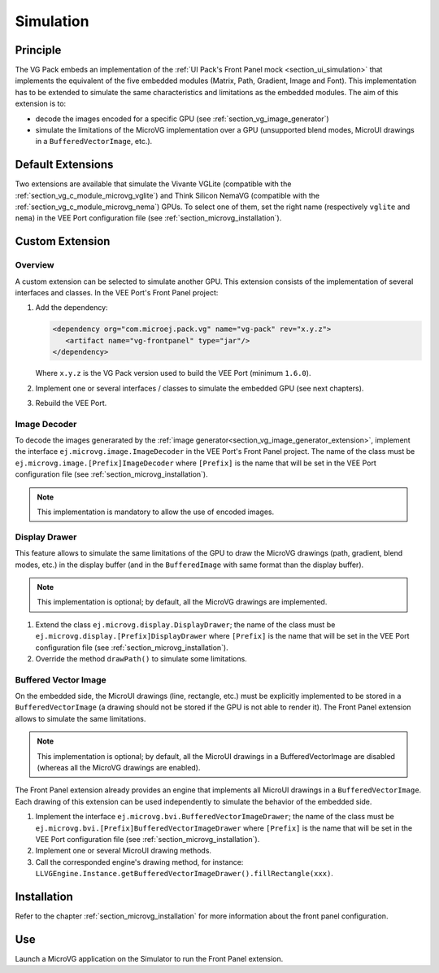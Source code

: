 .. _section_vg_simulation:

==========
Simulation
==========

Principle
=========

The VG Pack embeds an implementation of the :ref:`UI Pack's Front Panel mock <section_ui_simulation>` that implements the equivalent of the five embedded modules (Matrix, Path, Gradient, Image and Font). 
This implementation has to be extended to simulate the same characteristics and limitations as the embedded modules. 
The aim of this extension is to:

* decode the images encoded for a specific GPU (see :ref:`section_vg_image_generator`)
* simulate the limitations of the MicroVG implementation over a GPU (unsupported blend modes, MicroUI drawings in a ``BufferedVectorImage``, etc.).

Default Extensions
==================

Two extensions are available that simulate the Vivante VGLite (compatible with the :ref:`section_vg_c_module_microvg_vglite`) and Think Silicon NemaVG (compatible with the :ref:`section_vg_c_module_microvg_nema`) GPUs.
To select one of them, set the right name (respectively ``vglite`` and ``nema``) in the VEE Port configuration file (see :ref:`section_microvg_installation`).

.. _section_vg_frontpanel_extension:

Custom Extension
================

Overview
--------

A custom extension can be selected to simulate another GPU. 
This extension consists of the implementation of several interfaces and classes.
In the VEE Port's Front Panel project:

1. Add the dependency:

   .. code-block:: xml

      <dependency org="com.microej.pack.vg" name="vg-pack" rev="x.y.z">
         <artifact name="vg-frontpanel" type="jar"/>
      </dependency>

   Where ``x.y.z`` is the VG Pack version used to build the VEE Port (minimum ``1.6.0``).
2. Implement one or several interfaces / classes to simulate the embedded GPU (see next chapters).
3. Rebuild the VEE Port.

Image Decoder
-------------

To decode the images generarated by the :ref:`image generator<section_vg_image_generator_extension>`, implement the interface ``ej.microvg.image.ImageDecoder`` in the VEE Port's Front Panel project. 
The name of the class must be ``ej.microvg.image.[Prefix]ImageDecoder`` where ``[Prefix]`` is the name that will be set in the VEE Port configuration file (see :ref:`section_microvg_installation`).

.. note:: This implementation is mandatory to allow the use of encoded images.

Display Drawer
--------------

This feature allows to simulate the same limitations of the GPU to draw the MicroVG drawings (path, gradient, blend modes, etc.) in the display buffer (and in the ``BufferedImage`` with same format than the display buffer).

.. note:: This implementation is optional; by default, all the MicroVG drawings are implemented.

1. Extend the class ``ej.microvg.display.DisplayDrawer``; the name of the class must be ``ej.microvg.display.[Prefix]DisplayDrawer`` where ``[Prefix]`` is the name that will be set in the VEE Port configuration file (see :ref:`section_microvg_installation`).
2. Override the method ``drawPath()`` to simulate some limitations.

Buffered Vector Image
---------------------

On the embedded side, the MicroUI drawings (line, rectangle, etc.) must be explicitly implemented to be stored in a ``BufferedVectorImage`` (a drawing should not be stored if the GPU is not able to render it).
The Front Panel extension allows to simulate the same limitations.

.. note:: This implementation is optional; by default, all the MicroUI drawings in a BufferedVectorImage are disabled (whereas all the MicroVG drawings are enabled).

The Front Panel extension already provides an engine that implements all MicroUI drawings in a ``BufferedVectorImage``.
Each drawing of this extension can be used independently to simulate the behavior of the embedded side.

1. Implement the interface ``ej.microvg.bvi.BufferedVectorImageDrawer``; the name of the class must be ``ej.microvg.bvi.[Prefix]BufferedVectorImageDrawer`` where ``[Prefix]`` is the name that will be set in the VEE Port configuration file (see :ref:`section_microvg_installation`).
2. Implement one or several MicroUI drawing methods.
3. Call the corresponded engine's drawing method, for instance: ``LLVGEngine.Instance.getBufferedVectorImageDrawer().fillRectangle(xxx)``.

Installation
============

Refer to the chapter :ref:`section_microvg_installation` for more information about the front panel configuration.

Use
===

Launch a MicroVG application on the Simulator to run the Front Panel extension.

..
   | Copyright 2008-2025, MicroEJ Corp. Content in this space is free 
   for read and redistribute. Except if otherwise stated, modification 
   is subject to MicroEJ Corp prior approval.
   | MicroEJ is a trademark of MicroEJ Corp. All other trademarks and 
   copyrights are the property of their respective owners.
